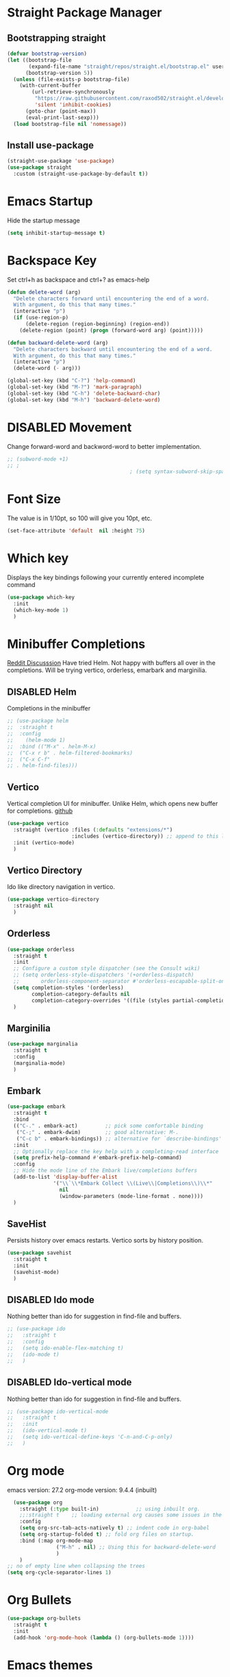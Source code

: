 #+TODO: DISABLED
* Straight Package Manager 
** Bootstrapping straight
#+BEGIN_SRC emacs-lisp
(defvar bootstrap-version)
(let ((bootstrap-file
       (expand-file-name "straight/repos/straight.el/bootstrap.el" user-emacs-directory))
      (bootstrap-version 5))
  (unless (file-exists-p bootstrap-file)
    (with-current-buffer
        (url-retrieve-synchronously
         "https://raw.githubusercontent.com/raxod502/straight.el/develop/install.el"
         'silent 'inhibit-cookies)
      (goto-char (point-max))
      (eval-print-last-sexp)))
  (load bootstrap-file nil 'nomessage))
#+END_SRC
** Install use-package
#+BEGIN_SRC emacs-lisp
  (straight-use-package 'use-package)
  (use-package straight
    :custom (straight-use-package-by-default t))
#+END_SRC

* Emacs Startup
  Hide the startup message
#+BEGIN_SRC emacs-lisp
(setq inhibit-startup-message t)
#+END_SRC

* Backspace Key
Set ctrl+h as backspace and ctrl+? as emacs-help
#+BEGIN_SRC emacs-lisp
(defun delete-word (arg)
  "Delete characters forward until encountering the end of a word.
  With argument, do this that many times."
  (interactive "p")
  (if (use-region-p)
	  (delete-region (region-beginning) (region-end))
    (delete-region (point) (progn (forward-word arg) (point)))))

(defun backward-delete-word (arg)
  "Delete characters backward until encountering the end of a word.
  With argument, do this that many times."
  (interactive "p")
  (delete-word (- arg)))

(global-set-key (kbd "C-?") 'help-command)
(global-set-key (kbd "M-?") 'mark-paragraph)
(global-set-key (kbd "C-h") 'delete-backward-char)
(global-set-key (kbd "M-h") 'backward-delete-word)

#+END_SRC

* DISABLED Movement 
  Change forward-word and backword-word to better implementation.
#+begin_src emacs-lisp
  ;; (subword-mode +1)
  ;; ;
										  ; (setq syntax-subword-skip-spaces t)
#+end_src

* Font Size
  The value is in 1/10pt, so 100 will give you 10pt, etc.
#+begin_src emacs-lisp
(set-face-attribute 'default  nil :height 75)
#+end_src

* Which key
Displays the key bindings following your currently entered incomplete command
#+begin_src emacs-lisp
  (use-package which-key
	:init
	(which-key-mode 1)
	)
#+end_src

* Minibuffer Completions
[[https://www.reddit.com/r/emacs/comments/rbr2x5/completions_in_mini_buffer/][Reddit Discusssion]]
Have tried Helm. Not happy with buffers all over in the completions.
Will be trying vertico, orderless, emarbark  and marginilia. 
** DISABLED Helm
Completions in the minibuffer
#+BEGIN_SRC emacs-lisp
;; (use-package helm 
;;  :straight t
;;  :config
;;    (helm-mode 1)
;;  :bind (("M-x" . helm-M-x)
;;  ("C-x r b" . helm-filtered-bookmarks)
;;  ("C-x C-f"
;; . helm-find-files)))
#+END_SRC
** Vertico
Vertical completion UI for minibuffer. Unlike Helm, which opens new buffer for completions.
[[https://github.com/minad/vertico][github]]
#+BEGIN_SRC emacs-lisp
(use-package vertico
  :straight (vertico :files (:defaults "extensions/*")
					 :includes (vertico-directory)) ;; append to this list to use other vertico extenstions.
  :init (vertico-mode)
  )
#+END_SRC
** Vertico Directory
Ido like directory navigation in vertico.
#+BEGIN_SRC emacs-lisp
(use-package vertico-directory
  :straight nil
  )
#+END_SRC
** Orderless
#+BEGIN_SRC emacs-lisp
(use-package orderless
  :straight t
  :init
  ;; Configure a custom style dispatcher (see the Consult wiki)
  ;; (setq orderless-style-dispatchers '(+orderless-dispatch)
  ;;       orderless-component-separator #'orderless-escapable-split-on-space)
  (setq completion-styles '(orderless)
		completion-category-defaults nil
		completion-category-overrides '((file (styles partial-completion))))
  )
#+END_SRC
** Marginilia
#+BEGIN_SRC emacs-lisp
(use-package marginalia
  :straight t
  :config
  (marginalia-mode)
  )
#+END_SRC
** Embark
#+BEGIN_SRC emacs-lisp
(use-package embark
  :straight t 
  :bind
  (("C-." . embark-act)         ;; pick some comfortable binding
   ("C-;" . embark-dwim)        ;; good alternative: M-.
   ("C-c b" . embark-bindings)) ;; alternative for `describe-bindings'
  :init
  ;; Optionally replace the key help with a completing-read interface
  (setq prefix-help-command #'embark-prefix-help-command)
  :config
  ;; Hide the mode line of the Embark live/completions buffers
  (add-to-list 'display-buffer-alist
			   '("\\`\\*Embark Collect \\(Live\\|Completions\\)\\*"
				 nil
				 (window-parameters (mode-line-format . none))))
  )

#+END_SRC
** SaveHist
Persists history over emacs restarts. Vertico sorts by history position.
#+BEGIN_SRC emacs-lisp
(use-package savehist
  :straight t
  :init
  (savehist-mode)
  )
#+END_SRC
** DISABLED Ido mode
Nothing better than ido for suggestion in find-file and buffers.
#+BEGIN_SRC emacs-lisp
;; (use-package ido
;;   :straight t
;;   :config
;;   (setq ido-enable-flex-matching t)
;;   (ido-mode t)
;;   )
#+END_SRC
** DISABLED Ido-vertical mode
Nothing better than ido for suggestion in find-file and buffers.
#+BEGIN_SRC emacs-lisp
;; (use-package ido-vertical-mode
;;   :straight t
;;   :init
;;   (ido-vertical-mode t)
;;   (setq ido-vertical-define-keys 'C-n-and-C-p-only)
;;   )

#+END_SRC

* Org mode
  emacs version: 27.2
  org-mode version: 9.4.4 (inbuilt)
#+BEGIN_SRC emacs-lisp
  (use-package org
	:straight (:type built-in)            ;; using inbuilt org.
	;;:straight t    ;; loading external org causes some issues in the org-capture
	:config
	(setq org-src-tab-acts-natively t) ;; indent code in org-babel
	(setq org-startup-folded t) ;; fold org files on startup.
	:bind (:map org-mode-map
				("M-h" . nil) ;; Using this for backward-delete-word
				)
	)
;; no of empty line when collapsing the trees
(setq org-cycle-separator-lines 1)

#+END_SRC

* Org Bullets
#+BEGIN_SRC emacs-lisp
(use-package org-bullets
  :straight t
  :init
  (add-hook 'org-mode-hook (lambda () (org-bullets-mode 1))))
#+END_SRC

* Emacs themes
** DISABLED Tango-dark theme
Was not able to clone tango-dark-theme.el from Emacs repo. So created a personal repo, copied the .el file and cloned it.
#+BEGIN_SRC emacs-lisp
;; (use-package tango-dark-theme
;;    :straight (tango-dark-theme
;; 	      :host github 
;; 	      :repo "ankitf/tango-dark-theme"
;; 	      :branch "main")
;; :defer t
;; :config (load-theme 'tango-dark))

#+END_SRC
** Zenburn
[[https://github.com/bbatsov/zenburn-emacs][Github]]
Much better than tango-dark. Low contrast and cyan background is easy on the eye. Love it. :)
#+BEGIN_SRC emacs-lisp
  (use-package zenburn-theme
	:straight t
	:config
	(load-theme 'zenburn t))
#+END_SRC
** DISABLED Nord
[[https://www.nordtheme.com/docs/ports/emacs][website]]
#+BEGIN_SRC emacs-lisp
;; (use-package nord-theme
;;   :straight t
;;   :config
;;   (load-theme 'nord t))
#+END_SRC
** DISABLED Manoj dark
[[https://www.nordtheme.com/docs/ports/emacs][website]]
#+BEGIN_SRC emacs-lisp
  ;; (load-theme 'manoj-dark)
#+END_SRC
** DISABLED Doom themes
   [[https://github.com/doomemacs/themes][github]]
#+begin_src emacs-lisp
  ;;  (use-package doom-themes
  ;; 	 :straight (doom-themes :host github
  ;; 						:repo "doomemacs/themes"
  ;; 						:branch "master")
  ;; 	 :config 
  ;; 	 (setq doom-themes-enable-bold t	 ; if nil, bold is universally disabled ;
  ;; 		   doom-themes-enable-italic t)
  ;; 	 ;; (load-theme 'doom-one t)
  ;; 	 (load-theme 'doom-zenburn t)
  ;; 	 ;; corrects (and improved) org-mode's native fontification
  ;; 	 (doom-themes-org-config)
  ;; )
#+end_src

* Aggressive Indent 
Keeps your code always indented.
[[https://github.com/Malabarba/aggressive-indent-mode][github]]
#+BEGIN_SRC emacs-lisp
  (use-package aggressive-indent
	:straight t
	:config
	(global-aggressive-indent-mode 1)
	(add-to-list 'aggressive-indent-excluded-modes 'html-mode)
   )
#+END_SRC

* Clipboard Copy/Paste
** Default
Makes killing/yanking interact with the clipboard
#+BEGIN_SRC emacs-lisp
  (setq-default x-select-enable-clipboard t)
  (setq select-enable-primary nil)
  (setq select-enable-clipboard t)
  (delete-selection-mode)
#+END_SRC
** DISABLED Simpleclip  
Simplified access to sytem clipboard.
#+BEGIN_SRC emacs-lisp
  ;; (use-package simpleclip
  ;;   :straight t
  ;;   :config
  ;;   (simpleclip-mode 1)
  ;;   :bind
  ;;   (("s-c" . simpleclip-copy)
  ;;    ("s-v" . simpleclip-paste)))
#+END_SRC

* Emacs Window Visuals
** Disable menu-bar, tool-bar and scroll-bar
#+BEGIN_SRC emacs-lisp
(menu-bar-mode -1)
(tool-bar-mode -1)
(scroll-bar-mode -1)
#+END_SRC
** Shrink fringes/borders to 1 pixel   
#+BEGIN_SRC emacs-lisp
(fringe-mode 1)
#+END_SRC

* Display time Mode
#+BEGIN_SRC emacs-lisp
  (setq display-time-default-load-average nil)
  (display-time-mode t)
#+END_SRC

* Hideshow - Code Folding
  Change the folding levels in the according to the language. 
#+BEGIN_SRC emacs-lisp
	(use-package hideshow
	  :straight t
	  :init
	  (add-hook 'python-mode-hook #'hs-minor-mode)

	  :config 
	  (defun toggle-fold ()
		(interactive)
		(save-excursion
		  (end-of-line)
		  (hs-toggle-hiding)
  ))

	  :bind (;;("C--" . '(kbd "C-u 2 C-c @ C-l"))  ;; Fold everything below level 2, very helpful in python class file.
		 ("C--" . 'hs-hide-level)
		 ("C-=" . 'hs-toggle-hiding)
		 ;;("C-=" . 'toggle-fold)
		 )
	  )



#+END_SRC   

* Pomodoro Timer
  Productivity timer. Give undivided attention to a specific task for 25 mins. Take a short break after.
  Timer will start in the emacs status bar.
  [[https://reposhub.com/python/miscellaneous/SqrtMinusOne-pomm-el.html][Link]]
#+BEGIN_SRC emacs-lisp
(use-package pomm
  :straight (:host github :repo "SqrtMinusOne/pomm.el")
  :commands (pomm)
  :config (pomm-mode-line-mode))
#+END_SRC 

* Ace window - Emacs window switching
#+BEGIN_SRC emacs-lisp
  (use-package ace-window
    :straight t
    :bind ("C-x o" . ace-window))
#+END_SRC
  
* Modeline Beautification
** Moodline
   [[https://github.com/jessiehildebrandt/mood-line][github]]
#+BEGIN_SRC emacs-lisp
  (use-package mood-line
    :straight t
    :config
    (mood-line-mode))
#+END_SRC 
** DISABLED Minions
#+BEGIN_SRC emacs-lisp
  ;; (use-package minions
    ;; :straight t
    ;; :config
    ;; (minions-mode 1))
#+END_SRC
** DISABLED Doom modeline
   [[https://github.com/seagle0128/doom-modeline][github]]
#+BEGIN_SRC emacs-lisp
  ;; (use-package doom-modeline
  ;;   :straight t
  ;;   :init
  ;;   (doom-modeline-mode 1))
#+END_SRC   
** DISABLED Telephone line
   [[https://github.com/dbordak/telephone-line][github]]
#+BEGIN_SRC emacs-lisp
  ;; (use-package telephone-line
    ;; :straight t
    ;; :init
    ;; (telephone-line-mode 1))
#+END_SRC      

* Magit - Git Interface of Emacs
  Magit is *magic*. 
#+BEGIN_SRC emacs-lisp
  (use-package magit
    :straight t
    )
#+END_SRC

* Silver Searcher Ag 
  Mostly suggested by projectile

#+BEGIN_SRC emacs-lisp
(use-package ag
    :straight t
    )
#+END_SRC(use
  
* Projectile - Project Interaction Library
  Prequisite - Install "the_silver_searcher_ag" and "fd" on arch linux. Install ag in emacs.
#+BEGIN_SRC emacs-lisp
  ;; (use-package projectile
  ;;   :straight t
  ;;   :config
  ;;   (projectile-mode +1)
  ;;   (projectile-global-mode +1)
  ;;   :bind-keymap ("C-c p" . projectile-command-map)
  ;;   )
#+END_SRC

* Github Markdown
  Preview github markdown to edit readme.rd files.
#+BEGIN_SRC emacs-lisp
  (use-package grip-mode
    :straight t
    :bind (("C-c g" . grip-mode))
  )
#+END_SRC

* Tab width
#+BEGIN_SRC emacs-lisp
(setq-default tab-width 4)
#+END_SRC

* Terminal window 
  Open a terminal window
#+BEGIN_SRC emacs-lisp
  (defun terminal-window()
	(interactive)
	(ansi-term (executable-find "bash")))

  (global-set-key (kbd "C-x t") 'terminal-window) 

#+END_SRC

* Python setup
** Python Virtual environment
   I have dedicated a virtual environment for emacs related python packages.
   Make sure to include the requirement.txt of this env to .emacs.d git repo.
#+BEGIN_SRC emacs-lisp
  ;; (use-package pyvenv
  ;;   :straight t
  ;;   :config
  ;;   (pyvenv-activate "~/.virtualenvs/emacs-virtualenv"))
#+END_SRC
** Elpy
#+BEGIN_SRC emacs-lisp
   ;;  (use-package elpy
  ;; 	:straight t
  ;; 	:init (advice-add 'python-mode :before 'elpy-enable)
  ;; 	;; :hook (elpy-mode . (lambda () (add-hook 'before-save-hook 'elpy-format-code)))
  ;; 	:config
  ;; 	(setq elpy-rpc-virtualenv-path "~/.virtualenvs/emacs_virtualenv")
  ;; 	(elpy-enable)
  ;; )
#+END_SRC   
** Jedi
#+BEGIN_SRC emacs-lisp
  ;; (use-package jedi
  ;;   :straight t
  ;;   :init
  ;;   (add-hook 'python-mode-hook 'jedi:setup)
  ;;   :config
  ;;   (setq jedi:setup-keys t))
#+END_SRC
** py-autopep8
#+BEGIN_SRC emacs-lisp
  ;; (use-package py-autopep8
  ;;   :straight t
  ;;   :init
	;; (add-hook 'elpy-mode-hook 'py-autopep8-enable-on-save))
#+END_SRC      
** python-black
#+BEGIN_SRC emacs-lisp
  ;; (use-package python-black
  ;; :straight t
  ;; :demand t
  ;; :after python
  ;; :hook (python-mode . python-black-on-save-mode-enable-dwim))

#+END_SRC      
** sphinx docs
#+BEGIN_SRC emacs-lisp
   (use-package sphinx-doc
	   :straight (sphinx-doc :host github
							 :repo "naiquevin/sphinx-doc.el"
							 :branch "master")
	  :config (add-hook 'python-mode-hook (lambda ()
	  (sphinx-doc-mode t)))
	  )
  (message "sphinx loaded")
#+END_SRC

* Emacs Ipython Notebook EIN
  Jypyter notebook client for emacs. 
#+begin_src emacs-lisp
  ;; (use-package ein
  ;;   :straight t
  ;;   :config 
  ;;   (setq ein:output-area-inlined-images t)
	;; )
  ;; load org-babel for ein
  ;; (org-babel-do-load-languages 'org-babel-load-languages
							   ;; (append org-babel-load-languages
									   ;; '((python . t)
										 ;; (ein . t))))


#+end_src

* Org roam
  Zettelkasten replica in emacs
  [[https://github.com/org-roam/org-roam][github]] [[https://lucidmanager.org/productivity/taking-notes-with-emacs-org-mode-and-org-roam/][lucidmanager_tutorial]]
  setup org roam repo as a submodule in .emacs.d repo for sync. 
#+begin_src emacs-lisp
  (use-package org-roam
	:straight t
	:custom
	(org-roam-directory (file-truename "/home/ankit/ankit/emacs/roam"))
	:bind (("C-c n l" . org-roam-buffer-toggle)
		   ("C-c n f" . org-roam-node-find)
		   ("C-c n g" . org-roam-graph)
		   ("C-c n i" . org-roam-node-insert)
		   ("C-c n c" . org-roam-capture)
		   ("C-c n h" . org-id-get-create)
		   ;; Dailies
		   ("C-c n d" . org-roam-dailies-capture-today))
	:config
	;; If you're using a vertical completion framework, you might want a more informative completion interface
	(org-roam-db-autosync-mode)
	;; If using org-roam-protocol
	;; (require 'org-roam-protocol)
	)
#+end_src

* Treemacs
  [[https://github.com/Alexander-Miller/treemacs][github]]
  Emacs as an IDE. Easy project navigation, better window views. Lets see. 
#+begin_src emacs-lisp
  (use-package treemacs 
	:straight t
	:ensure t
	:defer t
	:init
	(with-eval-after-load  'winum
	  (define-key winun-keymap (kbd "M-o") #'treemacs-select-window))
	:config (progn
			  (setq treemacs-expand-after-init  t)
			  (treemacs-follow-mode t)
			  (treemacs-fringe-indicator-mode 'always)
			  (treemacs-filewatch-mode t)
			  (pcase (cons (not (null (executable-find "git")))
				 (not (null treemacs-python-executable)))
				(`(t . t)
				 (treemacs-git-mode 'deferred))
				(`(t . _)
				 (treemacs-git-mode 'simple)))
			  (treemacs-hide-gitignored-files-mode nil)
			  )
	:bind 
	(:map global-map
						("M-o"     . treemacs-select-window)
						("C-c t t" . treemacs))
	)
#+end_src
** Treemacs Projectile
   #+begin_src emacs-lisp
	 ;; (use-package treemacs-projectile
	 ;; 	   :after (treemacs projectile)
	 ;; )
   #+end_src
** Treemacs Magit
   #+begin_src emacs-lisp
	 (use-package treemacs-magit
	   :after (treemacs magit)
	   :ensure t
	   )
   #+end_src
** Treemacs icons dired
#+begin_src emacs-lisp
(use-package treemacs-icons-dired
  :hook (dired-mode . treemacs-icons-dired-enable-once)
  :ensure t)

#+end_src
  
* GTD 
  Getting things done 
  inbox - capture tasks, while reviewing, refile the task to corresponding file, project
  personal - personal projects tracking
  vyn - projects related to vyntelligence, humanlearning pvt ltd
  tickler - add task with timestamp to get reminded at the right moment, it would
  be easier if able to integrate google calender with this
#+begin_src emacs-lisp
(setq org-agenda-files '("~/ankit/emacs/gtd/inbox.org"
                         "~/ankit/emacs/gtd/personal.org"
                         "~/ankit/emacs/gtd/vyn.org"
                         "~/ankit/emacs/gtd/tickler.org"))
(setq org-todo-keywords '((sequence "TODO(t)" "WIP(w)" "|" "DONE(d)" "CANCELLED" "WAITING")))

(global-set-key (kbd "C-c c") 'org-capture)
(global-set-key (kbd "C-c a") 'org-agenda)
(setq org-capture-templates
      '(("t" "Todo [inbox]" entry (file+headline "~/ankit/emacs/gtd/inbox.org" "Tasks")
         "* TODO %?\n  %i\n")
        ("T" "Tickler" entry
         (file+headline "~/ankit/emacs/gtd/tickler.org" "Tickler")
         "* %i% \n %U")))

(setq org-refile-targets '(("~/ankit/emacs/gtd/personal.org" :maxlevel . 1)
                           ("~/ankit/emacs/gtd/vyn.org" :level . 1)
                          ("~/ankit/emacs/gtd/tickler.org" :maxlevel . 2)))

#+end_src

* Markdown mode
  Major mode for editing markdown formatted text.
#+begin_src emacs-lisp
  (use-package markdown-mode
	:straight t
	:mode ("README\\.md\\'" . gfm-mode)
	:init (setq markdown-command "multimarkdown"))
  ;; grip to preview in github on localhost.

#+end_src

* Dirvish - Improved Dired.
Model file manager. now working as of now with below error.
 
#+begin_src emacs-lisp
  (use-package dirvish
    :init
    (dirvish-override-dired-mode)
    )
#+end_src

* LSP mode.
IDE like experience in emacs
#+begin_src emacs-lisp
  (use-package lsp-mode
    :init
    (setq lsp-keymap-prefix "C-c l")
    :hook ((python-mode . lsp)
           (lsp-mode . lsp-enable-which-key-integration))
    :commands lsp
    )

#+end_src


  

